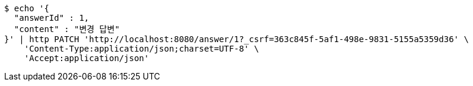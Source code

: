 [source,bash]
----
$ echo '{
  "answerId" : 1,
  "content" : "변경 답변"
}' | http PATCH 'http://localhost:8080/answer/1?_csrf=363c845f-5af1-498e-9831-5155a5359d36' \
    'Content-Type:application/json;charset=UTF-8' \
    'Accept:application/json'
----
